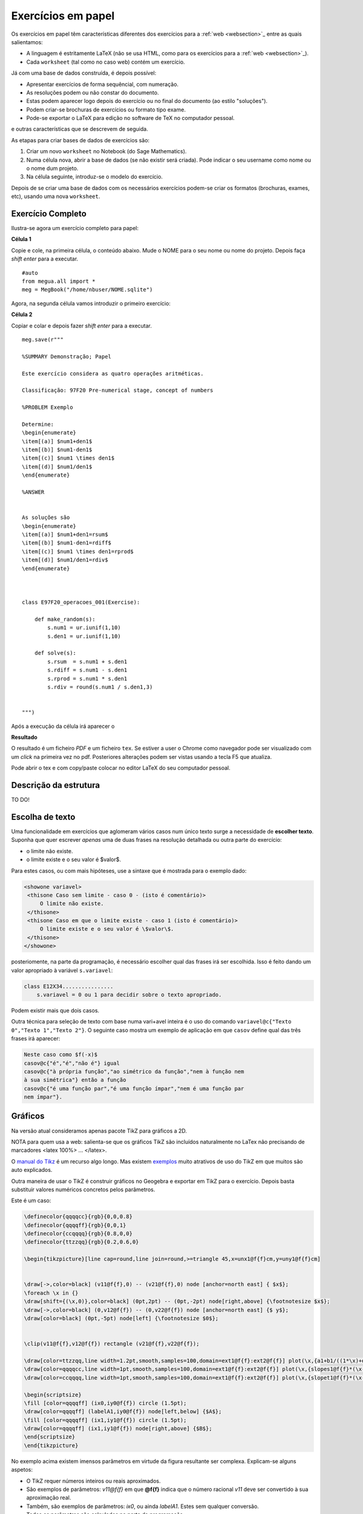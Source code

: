 
.. http://sphinx-doc.org/markup/inline.html#ref-role

.. papelsection:

Exercícios em papel
===================

Os exercícios em papel têm características diferentes dos exercícios para a :ref:`web <websection>`_ entre as quais salientamos:

* A linguagem é estritamente LaTeX (não se usa HTML, como para os exercícios para a :ref:`web <websection>`_).
* Cada ``worksheet`` (tal como no caso web) contém um exercício.

Já com uma base de dados construída, é depois possível:

* Apresentar exercícios de forma sequêncial, com numeração.
* As resoluções podem ou não constar do documento.
* Estas podem aparecer logo depois do exercício ou no final do documento (ao estilo "soluções").
* Podem criar-se brochuras de exercícios ou formato tipo exame.
* Pode-se exportar o LaTeX para edição no software de TeX no computador pessoal.

e outras características que se descrevem de seguida.



As etapas para criar bases de dados de exercícios são:

1. Criar um novo ``worksheet`` no Notebook (do Sage Mathematics).
2. Numa célula nova, abrir a base de dados (se não existir será criada). Pode indicar o seu username como nome ou o nome dum projeto.
3. Na célula seguinte, introduz-se o modelo do exercício.

Depois de se criar uma base de dados com os necessários exercícios podem-se criar os formatos (brochuras, exames, etc), usando uma nova ``worksheet``.



Exercício Completo
------------------

Ilustra-se agora um exercício completo para papel:

**Célula 1**

Copie e cole, na primeira célula, o conteúdo abaixo. Mude o NOME para o seu nome ou nome do projeto. Depois faça *shift enter* para a executar.

::
  
   #auto
   from megua.all import *
   meg = MegBook("/home/nbuser/NOME.sqlite")

Agora, na segunda célula vamos introduzir o primeiro exercício:


**Célula 2**

Copiar e colar e depois fazer *shift enter* para a executar.

::

    meg.save(r"""

    %SUMMARY Demonstração; Papel     

    Este exercício considera as quatro operações aritméticas.

    Classificação: 97F20 Pre-numerical stage, concept of numbers
     
    %PROBLEM Exemplo 

    Determine:
    \begin{enumerate}
    \item[(a)] $num1+den1$
    \item[(b)] $num1-den1$
    \item[(c)] $num1 \times den1$
    \item[(d)] $num1/den1$
    \end{enumerate}

    %ANSWER


    As soluções são
    \begin{enumerate}
    \item[(a)] $num1+den1=rsum$
    \item[(b)] $num1-den1=rdiff$
    \item[(c)] $num1 \times den1=rprod$
    \item[(d)] $num1/den1=rdiv$
    \end{enumerate}



    class E97F20_operacoes_001(Exercise):
        
        def make_random(s):
            s.num1 = ur.iunif(1,10)
            s.den1 = ur.iunif(1,10)

        def solve(s):
            s.rsum  = s.num1 + s.den1
            s.rdiff = s.num1 - s.den1
            s.rprod = s.num1 * s.den1
            s.rdiv = round(s.num1 / s.den1,3)


    """)

Após a execução da célula irá aparecer o 

**Resultado**

O resultado é um ficheiro `PDF` e um ficheiro ``tex``. Se estiver a user o Chrome como navegador pode ser visualizado com um *click* na primeira vez no pdf. Posteriores alterações podem ser vistas usando a tecla F5 que atualiza.

Pode abrir o tex e com copy/paste colocar no editor LaTeX do seu computador pessoal.



Descrição da estrutura
----------------------

TO DO!


Escolha de texto
----------------

Uma funcionalidade em exercícios que aglomeram vários casos num único texto surge a necessidade de **escolher texto**. 
Suponha que quer escrever *apenas* uma de duas frases na resolução detalhada ou outra parte do exercício:

* o limite não existe.
* o limite existe e o seu valor é $valor$.

Para estes casos, ou com mais hipóteses, use a sintaxe que é mostrada para o exemplo dado:


.. code-block:: html

   <showone variavel>
    <thisone Caso sem limite - caso 0 - (isto é comentário)>
        O limite não existe.
    </thisone>
    <thisone Caso em que o limite existe - caso 1 (isto é comentário)>    
        O limite existe e o seu valor é \$valor\$.
    </thisone>
   </showone>

posteriomente, na parte da programação, é necessário escolher qual das frases irá ser escolhida. Isso é feito dando um valor apropriado à variável ``s.variavel``:

.. code-block:: python

    class E12X34................
        s.variavel = 0 ou 1 para decidir sobre o texto apropriado.

Podem existir mais que dois casos.

Outra técnica para seleção de texto com base numa vari+avel inteira 
é o uso do comando ``variavel@c{"Texto 0","Texto 1","Texto 2"}``. 
O seguinte caso mostra um exemplo de aplicação em 
que ``casov`` define qual das três frases irá aparecer:


.. code-block:: latex

   Neste caso como $f(-x)$
   casov@c{"é","é","não é"} igual
   casov@c{"à própria função","ao simétrico da função","nem à função nem
   à sua simétrica"} então a função
   casov@c{"é uma função par","é uma função ímpar","nem é uma função par
   nem ímpar"}.




Gráficos
--------

Na versão atual consideramos apenas pacote TikZ para gráficos a 2D.

NOTA para quem usa a web: salienta-se que os gráficos TikZ são incluídos naturalmente no LaTex não precisando de marcadores <latex 100%> ... </latex>.

O `manual do Tikz <http://paws.wcu.edu/tsfoguel/tikzpgfmanual.pdf>`_ é um recurso algo longo. Mas existem `exemplos <http://www.texample.net/tikz/examples/>`_  muito atrativos de uso do TikZ em que muitos são auto explicados. 

Outra maneira de usar o TikZ é construir gráficos no Geogebra e exportar em TikZ para
o exercício. Depois basta substituir valores numéricos concretos pelos parâmetros.

Este é um caso:

.. code-block:: latex


    \definecolor{qqqqcc}{rgb}{0,0,0.8}
    \definecolor{qqqqff}{rgb}{0,0,1}
    \definecolor{ccqqqq}{rgb}{0.8,0,0}
    \definecolor{ttzzqq}{rgb}{0.2,0.6,0}

    \begin{tikzpicture}[line cap=round,line join=round,>=triangle 45,x=unx1@f{f}cm,y=uny1@f{f}cm]


    \draw[->,color=black] (v11@f{f},0) -- (v21@f{f},0) node [anchor=north east] { $x$};
    \foreach \x in {}
    \draw[shift={(\x,0)},color=black] (0pt,2pt) -- (0pt,-2pt) node[right,above] {\footnotesize $x$};
    \draw[->,color=black] (0,v12@f{f}) -- (0,v22@f{f}) node [anchor=north east] {$ y$};
    \draw[color=black] (0pt,-5pt) node[left] {\footnotesize $0$};


    \clip(v11@f{f},v12@f{f}) rectangle (v21@f{f},v22@f{f});

    \draw[color=ttzzqq,line width=1.2pt,smooth,samples=100,domain=ext1@f{f}:ext2@f{f}] plot(\x,{a1+b1/((1*\x)+d1)});
    \draw[color=qqqqcc,line width=1pt,smooth,samples=100,domain=ext1@f{f}:ext2@f{f}] plot(\x,{slopes1@f{f}*(\x-ix0)+iy0@f{f}});
    \draw[color=ccqqqq,line width=1pt,smooth,samples=100,domain=ext1@f{f}:ext2@f{f}] plot(\x,{slopet1@f{f}*(\x-ix0)+iy0@f{f}});

    \begin{scriptsize}
    \fill [color=qqqqff] (ix0,iy0@f{f}) circle (1.5pt);
    \draw[color=qqqqff] (labelA1,iy0@f{f}) node[left,below] {$A$};
    \fill [color=qqqqff] (ix1,iy1@f{f}) circle (1.5pt);
    \draw[color=qqqqff] (ix1,iy1@f{f}) node[right,above] {$B$};
    \end{scriptsize}
    \end{tikzpicture}

No exemplo acima existem imensos parâmetros em virtude da figura resultante ser complexa. 
Explicam-se alguns aspetos:

* O TikZ requer números inteiros ou reais aproximados.
* São exemplos de parâmetros: *v11@f{f}* em que **@f{f}** indica que o número racional *v11* deve ser convertido à sua aproximação real.
* Também, são exemplos de parâmetros: *ix0*, ou ainda *labelA1*. Estes sem qualquer conversão.
* Todos os parâmetros são calculados na parte da programação.

Os gráficos do pacote TikZ são maioritariamente para 2D. Mas é ainda 
possível criar **gráficos para 3D** recorrendo a um complemento para o TikZ chamado de
`3dplot <ftp://ftp.tex.ac.uk/pub/tex/graphics/pgf/contrib/tikz-3dplot/tikz-3dplot_documentation.pdf>`_. Outros exemplos
sem recurso a este pacote podem ser encontrados `aqui <http://www.texample.net/tikz/examples/tag/3d/>`_.


.. _tabelaslatex:

Tabelas em LaTeX
----------------

Podem-se criar tabelas em LaTeX usando várias formas, entre elas, o ``tabular`` em 
modo texto e ``array`` em modo matemático. 

Sugere-se um possível gerador de tabelas em LaTeX e um documento muito completo sobre o tema:


* http://truben.no/latex/table/
* http://en.wikibooks.org/wiki/LaTeX/Tables

Usando o marcador ``tabular``:

.. code-block:: latex

    \begin{tabular}{|c|c|c|}
    \hline
    par1 & par2 & par3 \\
    \hline
    \end{tabular}

em que *par1*, *par2*, e *par3* são parâmetros a serem calculados na parte da programação. 
Podem também ser criadas tabelas usando a notação matemática 
(o software `MathJAX <http://www.mathjax.org/>`_ é executado no seu *browser* e faz o 
serviço de conversão da notação LaTeX no objecto gráfico):

.. code-block:: latex

    $$
    \begin{array}{|c|c|c|}
    \hline
    par1 & par2 & par3 \\
    \hline
    \end{array}
    $$

em que *par1*, *par2*, e *par3* são parâmetros a serem calculados na parte da programação.



Brochuras e Testes
------------------

Após a concretização de uma base de exercícios podemos constituir brochuras ou testes conforme explicado no início desta secção.


Depois do autor saber o que pretende tem à sua disposição  comando ``template_fromstring`` para ajudar que necessita conhecer:

* o modo como se visualiza **cada** exercício;
* o formato do texto em geral e quais os exercícios selecionados.


**Que campos deseja?**

Um exercício é caracterizado por vários campos:

* nome (em class E12X34_nome_001)
* sumário
* secções
* nome ilustrativo do problema
* o enunciado do problema (antes da concretização)
* o enunciado do problema (depois de uma concretização)
* a resolução (antes da concretização)
* a resolução (depois de uma concretização)

Assim, a primeira tarefa é criar o texto que define o aspeto e campos a serem usados no texto. Para isso, numa nova célula do ``worksheet`` pode fazer-se, para visualizar **todos** os campos:

**Como se pretende visualizar?**

.. code-block:: python

    #Configuração completa: mostra todos os campos de um exercicio.

    modelo_exercicio = """\\textbf{Name:}~\\verb+{{ exname }}+ \
    \n\n \\textbf{Summary} \n\n {{ summary }} \
    \n\n \\textbf{Problem template} \n\n {{ problemtemplate }} \
    \n\n \\textbf{Answer template} \n\n {{ answertemplate }} \
    \n\n \\begin{verbatim}\n{{ codetxt }}\n\\end{verbatim} \
    \n\n \\textbf{Problem Example } \n\n {{ problem }} \
    \n\n \\textbf{Answer Example } \n\n {{ answer }} \
    \n\n"""

ou ainda, para visualizar apenas a concretização do problema e resolução:

.. code-block:: python

    #Configuração curta: mostra apenas problem e answer

    modelo_curto = """\
    \n\n \\textbf{Problem Example } \n\n {{ problem }} \
    \n\n \\textbf{Answer Example } \n\n {{ answer }} \
    \n\n"""

De seguida:


.. code-block:: python

    #
    # Exemplo de ficheiro latex a ser usado como molde.
    #

    ficha_de_trabalho = r"""
    \documentclass{article}

    \usepackage[utf8]{inputenc}

    \begin{document}
    {{ put_here("E26B05_DPpolinomio_001") }}

    {{ put_here("E26B05_DPexponencial_001") }}

    {{ put_here("E26B05_DPpotencia_001") }}

    {{ put_here("E26B05_DPlogaritmo_001") }}

    {{ put_here("E26B05_DPracional_001") }}

    \end{document}
    """


